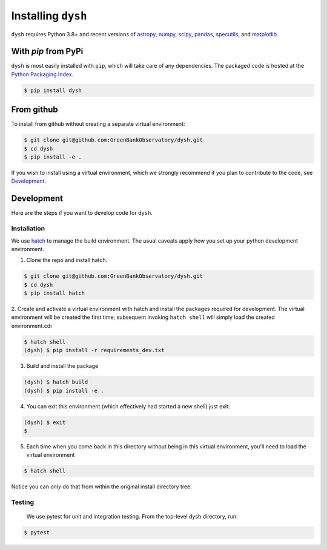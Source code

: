*******************
Installing ``dysh``
*******************

``dysh`` requires Python 3.8+ and recent versions of
`astropy <https://astropy.org>`_, 
`numpy <https://numpy.org>`_,
`scipy <https://scipy.org>`_, 
`pandas <https://pandas.pydata.org>`_,
`specutils <https://specutils.readthedocs.io/en/stable/>`_,  and
`matplotlib <https://matplotlib.org>`_.

With `pip` from PyPi
====================

``dysh`` is most easily installed with ``pip``, which will take care of
any dependencies.  The packaged code is hosted at the `Python Packaging
Index <https://pypi.org/project/dysh>`_.

.. code::

    $ pip install dysh

From github
===========

To install from github without creating a separate virtual environment: 

.. code::

    $ git clone git@github.com:GreenBankObservatory/dysh.git
    $ cd dysh
    $ pip install -e .

If you wish to install using a virtual environment, which we strongly recommend if you plan to contribute to the code, see `Development`_.

Development
===========

Here are the steps if you want to develop code for ``dysh``. 

Installation
------------

We use `hatch <https://hatch.pypa.io/>`_ to manage the build environment.
The usual caveats apply how you set up your python development environment.

1.  Clone the repo and install hatch.

.. code::

    $ git clone git@github.com:GreenBankObservatory/dysh.git
    $ cd dysh
    $ pip install hatch


2.  Create and activate a virtual environment with hatch and install the packages required for development.
The virtual environment will be created the first time; subsequent invoking ``hatch shell`` will simply load the created environment.cdi

.. code::

    $ hatch shell
    (dysh) $ pip install -r requirements_dev.txt


3.  Build and install the package

.. code::

    (dysh) $ hatch build
    (dysh) $ pip install -e .

4.  You can exit this environment (which effectively had started a new shell) just exit:

.. code::

    (dysh) $ exit
    $ 


5.  Each time when you come back in this directory without being in this virtual environment, you'll need to load the virtual environment

.. code::

    $ hatch shell

Notice you can *only* do that from within the original install directory tree.

Testing
-------
 We use pytest for unit and integration testing.  From the top-level dysh directory, run:

.. code::

    $ pytest

